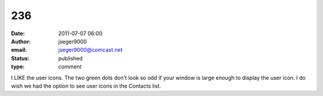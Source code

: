236
###
:date: 2011-07-07 06:00
:author: jseger9000
:email: jseger9000@comcast.net
:status: published
:type: comment

I LIKE the user icons. The two green dots don't look so odd if your window is large enough to display the user icon. I do wish we had the option to see user icons in the Contacts list.
